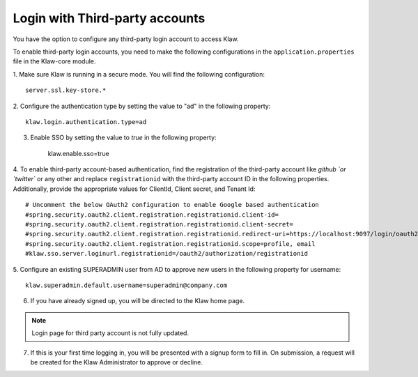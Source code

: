 Login with Third-party accounts
===============================

You have the option to configure any third-party login account to access Klaw. 

To enable third-party login accounts,  you need to make the following configurations in the ``application.properties`` file in the Klaw-core module. 

1. Make sure Klaw is running in a secure mode. You will find the following configuration: 
::

    server.ssl.key-store.*

2. Configure the authentication type by setting the value to "ad" in the following property:
::

    klaw.login.authentication.type=ad

3. Enable SSO by setting the value to `true` in the following property: 

    klaw.enable.sso=true

4. To enable third-party account-based authentication, find the registration of the third-party account like `github `or `twitter`` or any other and replace ``registrationid`` with the third-party account ID in the following properties. Additionally,  provide the appropriate values for ClientId, Client secret, and Tenant Id:
::
    
    # Uncomment the below OAuth2 configuration to enable Google based authentication
    #spring.security.oauth2.client.registration.registrationid.client-id=
    #spring.security.oauth2.client.registration.registrationid.client-secret=
    #spring.security.oauth2.client.registration.registrationid.redirect-uri=https://localhost:9097/login/oauth2/code/google
    #spring.security.oauth2.client.registration.registrationid.scope=profile, email
    #klaw.sso.server.loginurl.registrationid=/oauth2/authorization/registrationid


5. Configure an existing SUPERADMIN user from AD to approve new users in the following property for username:  
::

    klaw.superadmin.default.username=superadmin@company.com


6. If you have already signed up, you will be directed to the Klaw home page.

.. image:: /../../../_static/images/authentication/OAuthLogin.png

    Enter the credentials for the third party account.

.. note:: Login page for third party account is not fully updated.

7. If this is your first time logging in, you will be presented with a signup form to fill in. On submission, a request will be created for the Klaw Administrator to approve or decline.

.. image:: /../../../_static/images/authentication/OAuthSignupForm.png